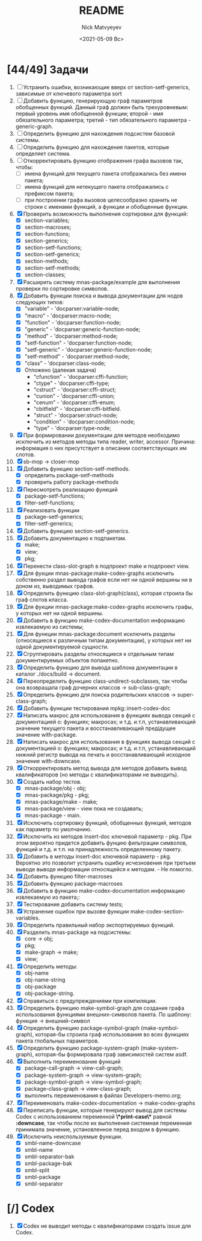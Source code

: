 #+OPTIONS: ':nil *:t -:t ::t <:t H:3 \n:nil ^:t arch:headline
#+OPTIONS: author:t broken-links:nil c:nil creator:nil
#+OPTIONS: d:(not "LOGBOOK") date:t e:t email:nil f:t inline:t num:t
#+OPTIONS: p:nil pri:nil prop:nil stat:t tags:t tasks:t tex:t
#+OPTIONS: timestamp:t title:t toc:t todo:t |:t
#+TITLE: README
#+DATE: <2021-05-09 Вс>
#+AUTHOR: Nick Matvyeyev
#+EMAIL: mnasoft@gmail.com>
#+LANGUAGE: en
#+SELECT_TAGS: export
#+EXCLUDE_TAGS: noexport
#+CREATOR: Emacs 26.3 (Org mode 9.1.9)

* [44/49] Задачи
1. [ ] Устранить ошибки, возникающие вверх от section-setf-generics,
   зависимые от ключевого параметра sort
2. [ ] Добавить функцию, генерирующую граф параметров обобщенных
   функций. Данный граф должен быть трехуровневым: первый уровень имя
   обобщенной функции; второй - имя обязательного параметра; третий -
   тип обязательного параметра - generic-graph.
3. [ ] Определить функцию для нахождения подсистем базовой системы.
4. [ ] Определить функцию для нахождения пакетов, которые определяет система.
5. [ ] Откорректировать функцию отображения графа вызовов так, чтобы:
   - [ ] имена функций для текущего пакета отображались без имени
     пакета;
   - [ ] имена функций для нетекущего пакета отображались с префиксом
     пакета;
   - [ ] при построении графа вызовов целесообразно хранить не строки
     с именами функций, а функции и обобщенные функции.
6. [X] Проверить возможность выполнения сортировки для функций:
   - [X] section-variables;
   - [X] section-macroses;
   - [X] section-functions;
   - [X] section-generics;
   - [X] section-setf-functions;
   - [X] section-setf-generics;  
   - [X] section-methods;
   - [X] section-setf-methods;
   - [X] section-classes;
7. [X] Расширить систему mnas-package/example для выполнения проверки
   по сортировке символов.
8. [X] Добавить функции поиска и вывода документации для нодов
   следующих типов:
   - [X] "variable"      - 'docparser:variable-node;
   - [X] "macro"         - 'docparser:macro-node;
   - [X] "function"      - 'docparser:function-node;
   - [X] "generic"       - 'docparser:generic-function-node;
   - [X] "method"        - 'docparser:method-node;
   - [X] "setf-function" - 'docparser:function-node;
   - [X] "setf-generic"  - 'docparser:generic-function-node;
   - [X] "setf-method"   - 'docparser:method-node;
   - [X] "class"         - 'docparser:class-node;
   - [X] Отложено (далекая задача) 
     - "cfunction"     - 'docparser:cffi-function;
     - "ctype"         - 'docparser:cffi-type;
     - "cstruct"       - 'docparser:cffi-struct;
     - "cunion"        - 'docparser:cffi-union;
     - "cenum"         - 'docparser:cffi-enum;
     - "cbitfield"     - 'docparser:cffi-bitfield.
     - "struct"        - 'docparser:struct-node;
     - "condition"     - 'docparser:condition-node;
     - "type"          - 'docparser:type-node;
9. [X] При формировании документации для  методов необходимо исключить
   из методов методы типа reader, writer, accessor. Причина: информация
   о них присутствует в описании соответствующих им слотов.
10. [X] sb-mop -> closer-mop 
11. [X] Добавить функцию section-setf-methods.
    - [X] определить package-setf-methods
    - [X] проверить работу package-methods
12. [X] Пересмотреть реализацию функций
    - [X] package-setf-functions;
    - [X] filter-setf-functions;
13. [X] Реализовать функции
    - [X] package-setf-generics;
    - [X] filter-setf-generics;
14. [X] Добавить функцию section-setf-generics.
15. [X] Добавить документацию к подпакетам.
    - [X] make;
    - [X] view;
    - [X] pkg;
16. [X] Перенести class-slot-graph в подпроект make и подпроект view.
17. [X] Для фукции mnas-package:make-codex-graphs исключить собственно
    раздел вывода графов если нет ни одной вершины ни в доном из,
    выводимых графов.
18. [X] Определить функцию class-slot-graph(class),
    которая строила бы граф слотов класса.
19. [X] Для фукции mnas-package:make-codex-graphs исключить графы, у
    которых нет ни одной вершины.
20. [X] Добавить в функцию make-codex-documentation информацию
    извлекаемую из системы;
21. [X] Для функции mnas-package:document исключить разделы
    (относящиеся к различным типам документации), у которых нет ни
    одной документируемой сущности.
22. [X] Сгруппировать разделы относящиеся к отдельным типам
    документируемых объектов попакетно.
23. [X] Определить функцию для вывода шаблона документации в каталог ./docs/build -> document.
24. [X] Переопределить функцию class-undirect-subclasses, так чтобы она
    возвращала граф дочерних классов -> sub-class-graph;
25. [X] Определить функцию для поиска родительских классов ->
    super-class-graph;
26. [X] Добавить функции тестирования mpkg::insert-codex-doc
27. [X] Написать макрос для использования в функциях вывода секций с
    документацией о: функциях; макросах; и т.д. и.т.п, устанавливающий
    значение текущего пакета и восстанавливающий предідущее значение
    with-package.
28. [X] Написать макрос для использования в функциях вывода секций с
    документацией о: функциях; макросах; и т.д. и.т.п, устанавливающий
    нижний регистр вывода на печать и восстанавливающий исходное
    значение with-downcase.
29. [X] Откорректировать метод вывода для методов добавить вывод
    квалификаторов (но методы с квалификаторами не выводить).
30. [X] Создать набор тестов.
    - [X] mnas-package/obj  - obj;
    - [X] mnas-package/pkg  - pkg;
    - [X] mnas-package/make - make;
    - [X] mnas-package/view - view пока не создавать;
    - [X] mnas-package -      main.
31. [X] Исключить сортировку функций, обобщенных функций, методов как
    параметр по умолчанию. 
32. [X] Исключить из методов insert-doc ключевой параметр - pkg. При
    этом вероятно придется добавить фунцию фильтрации символов, функций
    и т.д. и т.п. на принадлежность определенному пакету.
33. [X] Добавить в методы insert-doc ключевой параметр - pkg. Вероятно
    это позволит устранить ошибку исчезновения при третьем выводе выводе
    информации относящейся к методам. - Не помогло.
34. [X] Добавить функцию filter-macroses
35. [X] Добавить функцию package-macroses
36. [X] Добавить в функцию make-codex-documentation информацию
    извлекаемую из пакета;:
37. [X] Тестирование добавить систему tests;
38. [X] Устранение ошибок при вызове функции make-codex-section-variables.
39. [X] Определить правильный набор экспортируемых функций.
40. [X] Разделить mnas-package на подсистемы:
    - [X] core -> obj;
    - [X] pkg;
    - [X] make-graph -> make;
    - [X] view;
41. [X] Определить методы:
    - [X] obj-name
    - [X] obj-name-string
    - [X] obj-package
    - [X] obj-package-string.
42. [X] Справиться с предупреждениями при компиляции.
43. [X] Определить функцию make-symbol-graph для создания графа
    использования функциями внешних-символов пакета. По шаблону:
    функция -> внешний-символ
44. [X] Определить функцию package-symbol-graph (make-symbol-graph),
    которая-бы строила граф использования во всех функциях пакета
    глобальных параметров.
45. [X] Определить функцию package-system-graph (make-system-graph),
    которая-бы формировала граф зависимостей систем asdf.
46. [X] Выполнить переименование функций
    - [X] package-call-graph -> view-call-graph;
    - [X] package-system-graph -> view-system-graph;
    - [X] package-symbol-graph -> view-symbol-graph;
    - [X] package-class-graph -> view-class-graph;
    - [X] выполнить переименования в файлах Developers-memo.org;
47. [X] Переименовать make-codex-documentation -> make-codex-graphs
48. [X] Переписать функции, которые генерируют вывод для системы Codex
    с использованием переменной *\*print-case\** равной *:downcase*,
    так чтобы после их выполнения системная переменная принимала
    значение, установленное перед входом в функцию.
49. [X] Исключить неиспользуемые функции.
    - [X] smbl-name-downcase
    - [X] smbl-name
    - [X] smbl-separator-bak
    - [X] smbl-package-bak
    - [X] smbl-split
    - [X] smbl-package
    - [X] smbl-separator

* [/] Codex
1. [X] Codex не выводит методы с квалификаторами создать issue для Codex.


